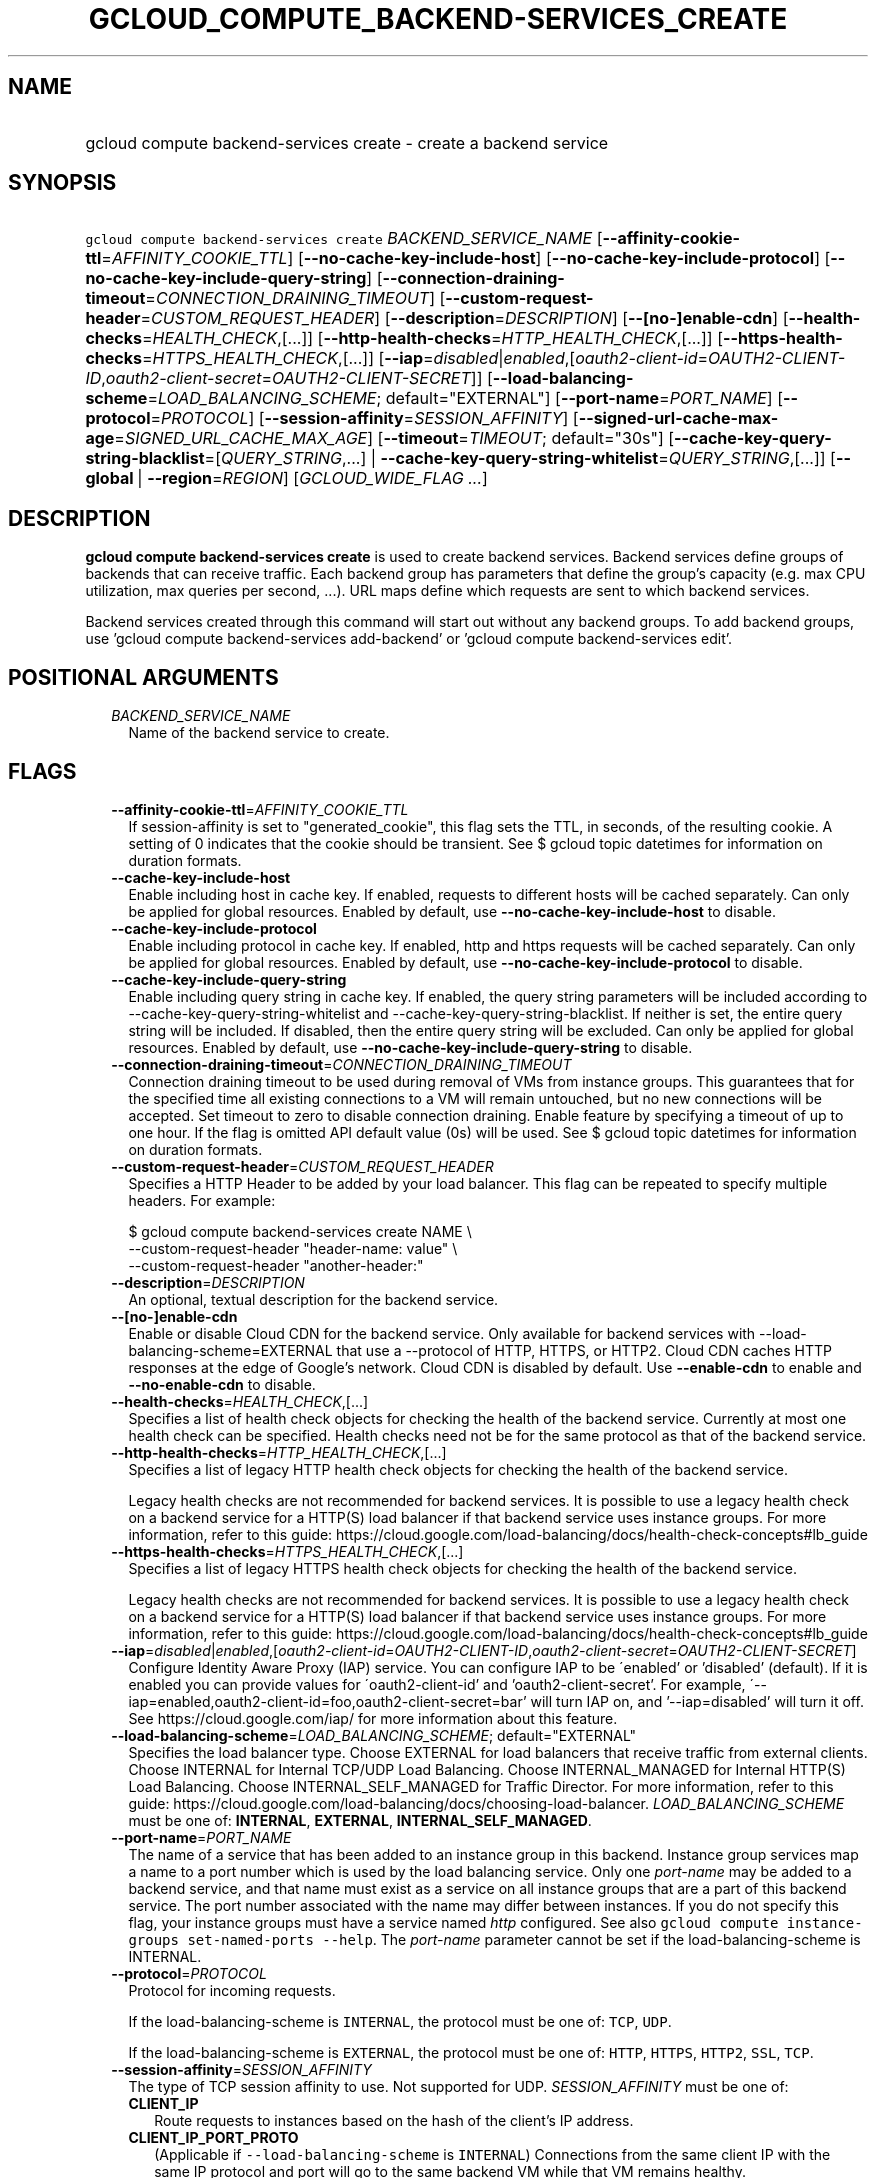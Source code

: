 
.TH "GCLOUD_COMPUTE_BACKEND\-SERVICES_CREATE" 1



.SH "NAME"
.HP
gcloud compute backend\-services create \- create a backend service



.SH "SYNOPSIS"
.HP
\f5gcloud compute backend\-services create\fR \fIBACKEND_SERVICE_NAME\fR [\fB\-\-affinity\-cookie\-ttl\fR=\fIAFFINITY_COOKIE_TTL\fR] [\fB\-\-no\-cache\-key\-include\-host\fR] [\fB\-\-no\-cache\-key\-include\-protocol\fR] [\fB\-\-no\-cache\-key\-include\-query\-string\fR] [\fB\-\-connection\-draining\-timeout\fR=\fICONNECTION_DRAINING_TIMEOUT\fR] [\fB\-\-custom\-request\-header\fR=\fICUSTOM_REQUEST_HEADER\fR] [\fB\-\-description\fR=\fIDESCRIPTION\fR] [\fB\-\-[no\-]enable\-cdn\fR] [\fB\-\-health\-checks\fR=\fIHEALTH_CHECK\fR,[...]] [\fB\-\-http\-health\-checks\fR=\fIHTTP_HEALTH_CHECK\fR,[...]] [\fB\-\-https\-health\-checks\fR=\fIHTTPS_HEALTH_CHECK\fR,[...]] [\fB\-\-iap\fR=\fIdisabled\fR|\fIenabled\fR,[\fIoauth2\-client\-id\fR=\fIOAUTH2\-CLIENT\-ID\fR,\fIoauth2\-client\-secret\fR=\fIOAUTH2\-CLIENT\-SECRET\fR]] [\fB\-\-load\-balancing\-scheme\fR=\fILOAD_BALANCING_SCHEME\fR;\ default="EXTERNAL"] [\fB\-\-port\-name\fR=\fIPORT_NAME\fR] [\fB\-\-protocol\fR=\fIPROTOCOL\fR] [\fB\-\-session\-affinity\fR=\fISESSION_AFFINITY\fR] [\fB\-\-signed\-url\-cache\-max\-age\fR=\fISIGNED_URL_CACHE_MAX_AGE\fR] [\fB\-\-timeout\fR=\fITIMEOUT\fR;\ default="30s"] [\fB\-\-cache\-key\-query\-string\-blacklist\fR=[\fIQUERY_STRING\fR,...]\ |\ \fB\-\-cache\-key\-query\-string\-whitelist\fR=\fIQUERY_STRING\fR,[...]] [\fB\-\-global\fR\ |\ \fB\-\-region\fR=\fIREGION\fR] [\fIGCLOUD_WIDE_FLAG\ ...\fR]



.SH "DESCRIPTION"

\fBgcloud compute backend\-services create\fR is used to create backend
services. Backend services define groups of backends that can receive traffic.
Each backend group has parameters that define the group's capacity (e.g. max CPU
utilization, max queries per second, ...). URL maps define which requests are
sent to which backend services.

Backend services created through this command will start out without any backend
groups. To add backend groups, use 'gcloud compute backend\-services
add\-backend' or 'gcloud compute backend\-services edit'.



.SH "POSITIONAL ARGUMENTS"

.RS 2m
.TP 2m
\fIBACKEND_SERVICE_NAME\fR
Name of the backend service to create.


.RE
.sp

.SH "FLAGS"

.RS 2m
.TP 2m
\fB\-\-affinity\-cookie\-ttl\fR=\fIAFFINITY_COOKIE_TTL\fR
If session\-affinity is set to "generated_cookie", this flag sets the TTL, in
seconds, of the resulting cookie. A setting of 0 indicates that the cookie
should be transient. See $ gcloud topic datetimes for information on duration
formats.

.TP 2m
\fB\-\-cache\-key\-include\-host\fR
Enable including host in cache key. If enabled, requests to different hosts will
be cached separately. Can only be applied for global resources. Enabled by
default, use \fB\-\-no\-cache\-key\-include\-host\fR to disable.

.TP 2m
\fB\-\-cache\-key\-include\-protocol\fR
Enable including protocol in cache key. If enabled, http and https requests will
be cached separately. Can only be applied for global resources. Enabled by
default, use \fB\-\-no\-cache\-key\-include\-protocol\fR to disable.

.TP 2m
\fB\-\-cache\-key\-include\-query\-string\fR
Enable including query string in cache key. If enabled, the query string
parameters will be included according to
\-\-cache\-key\-query\-string\-whitelist and
\-\-cache\-key\-query\-string\-blacklist. If neither is set, the entire query
string will be included. If disabled, then the entire query string will be
excluded. Can only be applied for global resources. Enabled by default, use
\fB\-\-no\-cache\-key\-include\-query\-string\fR to disable.

.TP 2m
\fB\-\-connection\-draining\-timeout\fR=\fICONNECTION_DRAINING_TIMEOUT\fR
Connection draining timeout to be used during removal of VMs from instance
groups. This guarantees that for the specified time all existing connections to
a VM will remain untouched, but no new connections will be accepted. Set timeout
to zero to disable connection draining. Enable feature by specifying a timeout
of up to one hour. If the flag is omitted API default value (0s) will be used.
See $ gcloud topic datetimes for information on duration formats.

.TP 2m
\fB\-\-custom\-request\-header\fR=\fICUSTOM_REQUEST_HEADER\fR
Specifies a HTTP Header to be added by your load balancer. This flag can be
repeated to specify multiple headers. For example:

.RS 2m
$ gcloud compute backend\-services create NAME             \e
    \-\-custom\-request\-header "header\-name: value"             \e
    \-\-custom\-request\-header "another\-header:"
.RE

.TP 2m
\fB\-\-description\fR=\fIDESCRIPTION\fR
An optional, textual description for the backend service.

.TP 2m
\fB\-\-[no\-]enable\-cdn\fR
Enable or disable Cloud CDN for the backend service. Only available for backend
services with \-\-load\-balancing\-scheme=EXTERNAL that use a \-\-protocol of
HTTP, HTTPS, or HTTP2. Cloud CDN caches HTTP responses at the edge of Google's
network. Cloud CDN is disabled by default. Use \fB\-\-enable\-cdn\fR to enable
and \fB\-\-no\-enable\-cdn\fR to disable.

.TP 2m
\fB\-\-health\-checks\fR=\fIHEALTH_CHECK\fR,[...]
Specifies a list of health check objects for checking the health of the backend
service. Currently at most one health check can be specified. Health checks need
not be for the same protocol as that of the backend service.

.TP 2m
\fB\-\-http\-health\-checks\fR=\fIHTTP_HEALTH_CHECK\fR,[...]
Specifies a list of legacy HTTP health check objects for checking the health of
the backend service.

Legacy health checks are not recommended for backend services. It is possible to
use a legacy health check on a backend service for a HTTP(S) load balancer if
that backend service uses instance groups. For more information, refer to this
guide:
https://cloud.google.com/load\-balancing/docs/health\-check\-concepts#lb_guide

.TP 2m
\fB\-\-https\-health\-checks\fR=\fIHTTPS_HEALTH_CHECK\fR,[...]
Specifies a list of legacy HTTPS health check objects for checking the health of
the backend service.

Legacy health checks are not recommended for backend services. It is possible to
use a legacy health check on a backend service for a HTTP(S) load balancer if
that backend service uses instance groups. For more information, refer to this
guide:
https://cloud.google.com/load\-balancing/docs/health\-check\-concepts#lb_guide

.TP 2m
\fB\-\-iap\fR=\fIdisabled\fR|\fIenabled\fR,[\fIoauth2\-client\-id\fR=\fIOAUTH2\-CLIENT\-ID\fR,\fIoauth2\-client\-secret\fR=\fIOAUTH2\-CLIENT\-SECRET\fR]
Configure Identity Aware Proxy (IAP) service. You can configure IAP to be
\'enabled' or 'disabled' (default). If it is enabled you can provide values for
\'oauth2\-client\-id' and 'oauth2\-client\-secret'. For example,
\'\-\-iap=enabled,oauth2\-client\-id=foo,oauth2\-client\-secret=bar' will turn
IAP on, and '\-\-iap=disabled' will turn it off. See
https://cloud.google.com/iap/ for more information about this feature.

.TP 2m
\fB\-\-load\-balancing\-scheme\fR=\fILOAD_BALANCING_SCHEME\fR; default="EXTERNAL"
Specifies the load balancer type. Choose EXTERNAL for load balancers that
receive traffic from external clients. Choose INTERNAL for Internal TCP/UDP Load
Balancing. Choose INTERNAL_MANAGED for Internal HTTP(S) Load Balancing. Choose
INTERNAL_SELF_MANAGED for Traffic Director. For more information, refer to this
guide: https://cloud.google.com/load\-balancing/docs/choosing\-load\-balancer.
\fILOAD_BALANCING_SCHEME\fR must be one of: \fBINTERNAL\fR, \fBEXTERNAL\fR,
\fBINTERNAL_SELF_MANAGED\fR.

.TP 2m
\fB\-\-port\-name\fR=\fIPORT_NAME\fR
The name of a service that has been added to an instance group in this backend.
Instance group services map a name to a port number which is used by the load
balancing service. Only one \f5\fIport\-name\fR\fR may be added to a backend
service, and that name must exist as a service on all instance groups that are a
part of this backend service. The port number associated with the name may
differ between instances. If you do not specify this flag, your instance groups
must have a service named \f5\fIhttp\fR\fR configured. See also \f5gcloud
compute instance\-groups set\-named\-ports \-\-help\fR. The
\f5\fIport\-name\fR\fR parameter cannot be set if the load\-balancing\-scheme is
INTERNAL.

.TP 2m
\fB\-\-protocol\fR=\fIPROTOCOL\fR
Protocol for incoming requests.

If the load\-balancing\-scheme is \f5INTERNAL\fR, the protocol must be one of:
\f5TCP\fR, \f5UDP\fR.

If the load\-balancing\-scheme is \f5EXTERNAL\fR, the protocol must be one of:
\f5HTTP\fR, \f5HTTPS\fR, \f5HTTP2\fR, \f5SSL\fR, \f5TCP\fR.

.TP 2m
\fB\-\-session\-affinity\fR=\fISESSION_AFFINITY\fR
The type of TCP session affinity to use. Not supported for UDP.
\fISESSION_AFFINITY\fR must be one of:

.RS 2m
.TP 2m
\fBCLIENT_IP\fR
Route requests to instances based on the hash of the client's IP address.
.TP 2m
\fBCLIENT_IP_PORT_PROTO\fR
(Applicable if \f5\-\-load\-balancing\-scheme\fR is \f5INTERNAL\fR) Connections
from the same client IP with the same IP protocol and port will go to the same
backend VM while that VM remains healthy.
.TP 2m
\fBCLIENT_IP_PROTO\fR
(Applicable if \f5\-\-load\-balancing\-scheme\fR is \f5INTERNAL\fR) Connections
from the same client IP with the same IP protocol will go to the same backend VM
while that VM remains healthy.
.TP 2m
\fBGENERATED_COOKIE\fR
(Applicable if \f5\-\-load\-balancing\-scheme\fR is \f5INTERNAL_MANAGED\fR,
\f5INTERNAL_SELF_MANAGED\fR, or \f5EXTERNAL\fR) If the
\f5\-\-load\-balancing\-scheme\fR is \f5EXTERNAL\fR, routes requests to backend
VMs or endpoints in a NEG, based on the contents of the \f5GCLB\fR cookie set by
the load balancer. Only applicable when \f5\-\-protocol\fR is HTTP, HTTPS, or
HTTP2. If the \f5\-\-load\-balancing\-scheme\fR is \f5INTERNAL_MANAGED\fR or
\f5INTERNAL_SELF_MANAGED\fR, routes requests to backend VMs or endpoints in a
NEG, based on the contents of the \f5GCILB\fR cookie set by the proxy. (If no
cookie is present, the proxy chooses a backend VM or endpoint and sends a
\f5Set\-Cookie\fR response for future requests.) If the
\f5\-\-load\-balancing\-scheme\fR is \f5INTERNAL_SELF_MANAGED\fR, routes
requests to backend VMs or endpoints in a NEG, based on the contents of a cookie
set by Traffic Director.
.TP 2m
\fBHEADER_FIELD\fR
(Applicable if \f5\-\-load\-balancing\-scheme\fR is \f5INTERNAL_MANAGED\fR or
\f5INTERNAL_SELF_MANAGED\fR) Route requests to backend VMs or endpoints in a NEG
based on the value of the HTTP header named in the
\f5\-\-custom\-request\-header\fR flag. This session affinity is only valid if
the load balancing locality policy is either RING_HASH or MAGLEV and the backend
service's consistent hash specifies the name of the HTTP header.
.TP 2m
\fBHTTP_COOKIE\fR
(Applicable if \f5\-\-load\-balancing\-scheme\fR is \f5INTERNAL_MANAGED\fR or
\f5INTERNAL_SELF_MANAGED\fR) Route requests to backend VMs or endpoints in a
NEG, based on an HTTP cookie named in the \f5HTTP_COOKIE\fR flag (with the
optional \f5\-\-affinity\-cookie\-ttl\fR flag). If the client has not provided
the cookie, the proxy generates the cookie and returns it to the client in a
\f5Set\-Cookie\fR header. This session affinity is only valid if the load
balancing locality policy is either \f5RING_HASH\fR or \f5MAGLEV\fR and the
backend service's consistent hash specifies the HTTP cookie.
.TP 2m
\fBNONE\fR
Session affinity is disabled.
.RE
.sp


.TP 2m
\fB\-\-signed\-url\-cache\-max\-age\fR=\fISIGNED_URL_CACHE_MAX_AGE\fR
The amount of time up to which the response to a signed URL request will be
cached in the CDN. After this time period, the Signed URL will be revalidated
before being served. Cloud CDN will internally act as though all responses from
this backend had a \f5Cache\-Control: public, max\-age=[TTL]\fR header,
regardless of any existing Cache\-Control header. The actual headers served in
responses will not be altered. If unspecified, the default value is 3600s.

For example, specifying \f512h\fR will cause the responses to signed URL
requests to be cached in the CDN up to 12 hours. See $ gcloud topic datetimes
for information on duration formats.

This flag only affects signed URL requests.

.TP 2m
\fB\-\-timeout\fR=\fITIMEOUT\fR; default="30s"
Applicable to all load balancers except internal TCP/UDP load balancers. For
internal TCP/UDP load balancers (\f5\fIload\-balancing\-scheme\fR\fR INTERNAL),
\f5\fItimeout\fR\fR is ignored.

If the \f5\fIprotocol\fR\fR is HTTP, HTTPS, or HTTP2, \f5\fItimeout\fR\fR is a
request/response timeout for HTTP(S) traffic, meaning the amount of time that
the load balancer waits for a backend to return a full response to a request. If
WebSockets traffic is supported, the \f5\fItimeout\fR\fR parameter sets the
maximum amount of time that a WebSocket can be open (idle or not).

For example, for HTTP, HTTPS, or HTTP2 traffic, specifying a \f5\fItimeout\fR\fR
of 10s means that backends have 10 seconds to respond to the load balancer's
requests. The load balancer retries the HTTP GET request one time if the backend
closes the connection or times out before sending response headers to the load
balancer. If the backend sends response headers or if the request sent to the
backend is not an HTTP GET request, the load balancer does not retry. If the
backend does not reply at all, the load balancer returns a 502 Bad Gateway error
to the client.

If the \f5\fIprotocol\fR\fR is SSL or TCP, \f5\fItimeout\fR\fR is an idle
timeout.

.TP 2m

At most one of these may be specified:

.RS 2m
.TP 2m
\fB\-\-cache\-key\-query\-string\-blacklist\fR=[\fIQUERY_STRING\fR,...]
Specifies a comma separated list of query string parameters to exclude in cache
keys. All other parameters will be included. Either specify
\-\-cache\-key\-query\-string\-whitelist or
\-\-cache\-key\-query\-string\-blacklist, not both. '&' and '=' will be percent
encoded and not treated as delimiters. Can only be applied for global resources.

.TP 2m
\fB\-\-cache\-key\-query\-string\-whitelist\fR=\fIQUERY_STRING\fR,[...]
Specifies a comma separated list of query string parameters to include in cache
keys. All other parameters will be excluded. Either specify
\-\-cache\-key\-query\-string\-whitelist or
\-\-cache\-key\-query\-string\-blacklist, not both. '&' and '=' will be percent
encoded and not treated as delimiters. Can only be applied for global resources.

.RE
.sp
.TP 2m

At most one of these may be specified:

.RS 2m
.TP 2m
\fB\-\-global\fR
If set, the backend service is global.

.TP 2m
\fB\-\-region\fR=\fIREGION\fR
Region of the backend service to create. Overrides the default
\fBcompute/region\fR property value for this command invocation.


.RE
.RE
.sp

.SH "GCLOUD WIDE FLAGS"

These flags are available to all commands: \-\-account, \-\-billing\-project,
\-\-configuration, \-\-flags\-file, \-\-flatten, \-\-format, \-\-help,
\-\-impersonate\-service\-account, \-\-log\-http, \-\-project, \-\-quiet,
\-\-trace\-token, \-\-user\-output\-enabled, \-\-verbosity. Run \fB$ gcloud
help\fR for details.



.SH "NOTES"

These variants are also available:

.RS 2m
$ gcloud alpha compute backend\-services create
$ gcloud beta compute backend\-services create
.RE

